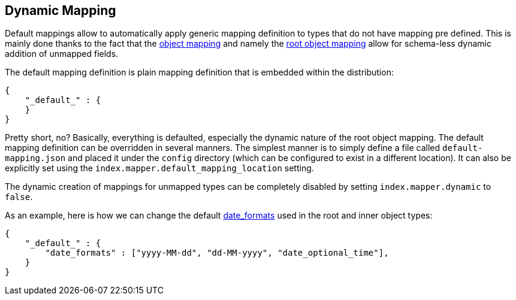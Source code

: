 [[mapping-dynamic-mapping]]
== Dynamic Mapping

Default mappings allow to automatically apply generic mapping definition
to types that do not have mapping pre defined. This is mainly done
thanks to the fact that the
<<mapping-object-type,object mapping>> and
namely the <<mapping-root-object-type,root
object mapping>> allow for schema-less dynamic addition of unmapped
fields.

The default mapping definition is plain mapping definition that is
embedded within the distribution:

[source,js]
--------------------------------------------------
{
    "_default_" : {
    }
}
--------------------------------------------------

Pretty short, no? Basically, everything is defaulted, especially the
dynamic nature of the root object mapping. The default mapping
definition can be overridden in several manners. The simplest manner is
to simply define a file called `default-mapping.json` and placed it
under the `config` directory (which can be configured to exist in a
different location). It can also be explicitly set using the
`index.mapper.default_mapping_location` setting.

The dynamic creation of mappings for unmapped types can be completely
disabled by setting `index.mapper.dynamic` to `false`.

As an example, here is how we can change the default
<<mapping-date-format,date_formats>> used in the
root and inner object types:

[source,js]
--------------------------------------------------
{
    "_default_" : {
        "date_formats" : ["yyyy-MM-dd", "dd-MM-yyyy", "date_optional_time"],
    }
}
--------------------------------------------------
